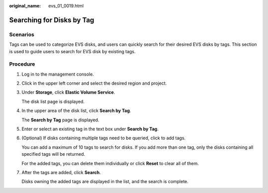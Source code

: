 :original_name: evs_01_0019.html

.. _evs_01_0019:

Searching for Disks by Tag
==========================

Scenarios
---------

Tags can be used to categorize EVS disks, and users can quickly search for their desired EVS disks by tags. This section is used to guide users to search for EVS disk by existing tags.

Procedure
---------

#. Log in to the management console.

#. Click |image1| in the upper left corner and select the desired region and project.

#. Under **Storage**, click **Elastic Volume Service**.

   The disk list page is displayed.

#. In the upper area of the disk list, click **Search by Tag**.

   The **Search by Tag** page is displayed.

#. Enter or select an existing tag in the text box under **Search by Tag**.

#. (Optional) If disks containing multiple tags need to be queried, click |image2| to add tags.

   You can add a maximum of 10 tags to search for disks. If you add more than one tag, only the disks containing all specified tags will be returned.

   For the added tags, you can delete them individually or click **Reset** to clear all of them.

#. After the tags are added, click **Search**.

   Disks owning the added tags are displayed in the list, and the search is complete.

.. |image1| image:: /_static/images/en-us_image_0237893718.png
.. |image2| image:: /_static/images/en-us_image_0238263232.png
